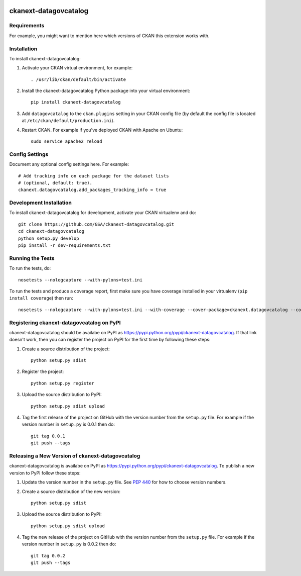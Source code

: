 .. image:: https://circleci.com/gh/GSA/ckanext-datagovcatalog.svg?style=svg
    :target: https://circleci.com/gh/GSA/ckanext-datagovcatalog

=============
ckanext-datagovcatalog
=============

.. Put a description of your extension here:
   What does it do? What features does it have?
   Consider including some screenshots or embedding a video!


------------
Requirements
------------

For example, you might want to mention here which versions of CKAN this
extension works with.


------------
Installation
------------

.. Add any additional install steps to the list below.
   For example installing any non-Python dependencies or adding any required
   config settings.

To install ckanext-datagovcatalog:

1. Activate your CKAN virtual environment, for example::

     . /usr/lib/ckan/default/bin/activate

2. Install the ckanext-datagovcatalog Python package into your virtual environment::

     pip install ckanext-datagovcatalog

3. Add ``datagovcatalog`` to the ``ckan.plugins`` setting in your CKAN
   config file (by default the config file is located at
   ``/etc/ckan/default/production.ini``).

4. Restart CKAN. For example if you've deployed CKAN with Apache on Ubuntu::

     sudo service apache2 reload


---------------
Config Settings
---------------

Document any optional config settings here. For example::

    # Add tracking info on each package for the dataset lists
    # (optional, default: true).
    ckanext.datagovcatalog.add_packages_tracking_info = true


------------------------
Development Installation
------------------------

To install ckanext-datagovcatalog for development, activate your CKAN virtualenv and
do::

    git clone https://github.com/GSA/ckanext-datagovcatalog.git
    cd ckanext-datagovcatalog
    python setup.py develop
    pip install -r dev-requirements.txt


-----------------
Running the Tests
-----------------

To run the tests, do::

    nosetests --nologcapture --with-pylons=test.ini

To run the tests and produce a coverage report, first make sure you have
coverage installed in your virtualenv (``pip install coverage``) then run::

    nosetests --nologcapture --with-pylons=test.ini --with-coverage --cover-package=ckanext.datagovcatalog --cover-inclusive --cover-erase --cover-tests


---------------------------------
Registering ckanext-datagovcatalog on PyPI
---------------------------------

ckanext-datagovcatalog should be availabe on PyPI as
https://pypi.python.org/pypi/ckanext-datagovcatalog. If that link doesn't work, then
you can register the project on PyPI for the first time by following these
steps:

1. Create a source distribution of the project::

     python setup.py sdist

2. Register the project::

     python setup.py register

3. Upload the source distribution to PyPI::

     python setup.py sdist upload

4. Tag the first release of the project on GitHub with the version number from
   the ``setup.py`` file. For example if the version number in ``setup.py`` is
   0.0.1 then do::

       git tag 0.0.1
       git push --tags


----------------------------------------
Releasing a New Version of ckanext-datagovcatalog
----------------------------------------

ckanext-datagovcatalog is availabe on PyPI as https://pypi.python.org/pypi/ckanext-datagovcatalog.
To publish a new version to PyPI follow these steps:

1. Update the version number in the ``setup.py`` file.
   See `PEP 440 <http://legacy.python.org/dev/peps/pep-0440/#public-version-identifiers>`_
   for how to choose version numbers.

2. Create a source distribution of the new version::

     python setup.py sdist

3. Upload the source distribution to PyPI::

     python setup.py sdist upload

4. Tag the new release of the project on GitHub with the version number from
   the ``setup.py`` file. For example if the version number in ``setup.py`` is
   0.0.2 then do::

       git tag 0.0.2
       git push --tags
